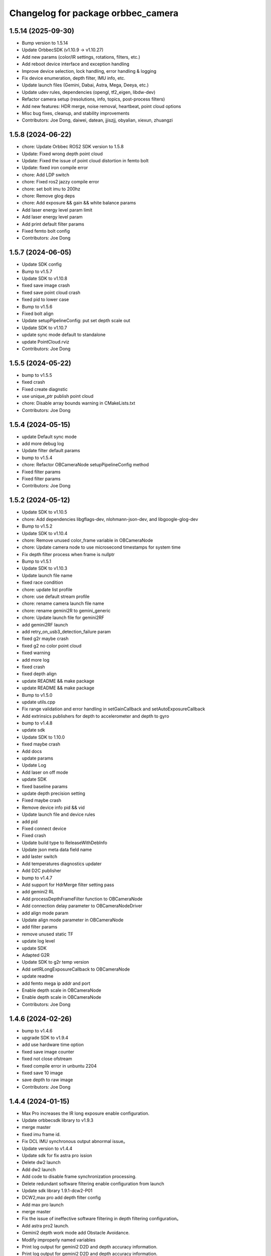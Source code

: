 ^^^^^^^^^^^^^^^^^^^^^^^^^^^^^^^^^^^
Changelog for package orbbec_camera
^^^^^^^^^^^^^^^^^^^^^^^^^^^^^^^^^^^

1.5.14 (2025-09-30)
-------------------
* Bump version to 1.5.14
* Update OrbbecSDK (v1.10.9 → v1.10.27)
* Add new params (color/IR settings, rotations, filters, etc.)
* Add reboot device interface and exception handling
* Improve device selection, lock handling, error handling & logging
* Fix device enumeration, depth filter, IMU info, etc.
* Update launch files (Gemini, Dabai, Astra, Mega, Deeya, etc.)
* Update udev rules, dependencies (opengl, tf2_eigen, libdw-dev)
* Refactor camera setup (resolutions, info, topics, post-process filters)
* Add new features: HDR merge, noise removal, heartbeat, point cloud options
* Misc bug fixes, cleanup, and stability improvements
* Contributors: Joe Dong, daiwei, datean, jjiszjj, obyalian, xiexun, zhuangzi

1.5.8 (2024-06-22)
------------------
* chore: Update Orbbec ROS2 SDK version to 1.5.8
* Update: Fixed wrong depth point cloud
* Update: Fixed the issue of point cloud distortion in femto bolt
* Update: fixed iron compile error
* chore: Add LDP switch
* chore: Fixed ros2 jazzy compile error
* chore: set bolt imu to 200hz
* chore: Remove glog deps
* chore: Add exposure && gain && white balance params
* Add laser energy level param limit
* Add laser energy level param
* Add print default filter params
* Fixed femto bolt config
* Contributors: Joe Dong

1.5.7 (2024-06-05)
------------------
* Update SDK config
* Bump to v1.5.7
* Update SDK to v1.10.8
* fixed save image crash
* fixed save point cloud crash
* fixed pid to lower case
* Bump to v1.5.6
* Fixed bolt align
* Update setupPipelineConfig: put set depth scale out
* Update SDK to v1.10.7
* update sync mode default to standalone
* update PointCloud.rviz
* Contributors: Joe Dong

1.5.5 (2024-05-22)
------------------
* bump to v1.5.5
* fixed crash
* Fixed create diagnstic
* use unique_ptr publish point cloud
* chore: Disable array bounds warning in CMakeLists.txt
* Contributors: Joe Dong

1.5.4 (2024-05-15)
------------------
* update Default sync mode
* add more debug log
* Update filter default params
* bump to v1.5.4
* chore: Refactor OBCameraNode setupPipelineConfig method
* Fixed filter params
* Fixed filter params
* Contributors: Joe Dong

1.5.2 (2024-05-12)
------------------
* Update SDK to v1.10.5
* chore: Add dependencies libgflags-dev, nlohmann-json-dev, and libgoogle-glog-dev
* Bump to v1.5.2
* Update SDK to v1.10.4
* chore: Remove unused color_frame variable in OBCameraNode
* chore: Update camera node to use microsecond timestamps for system time
* Fix depth filter process when frame is nullptr
* Bump to v1.5.1
* Update SDK to v1.10.3
* Update launch file name
* fixed race condition
* chore: update list profile
* chore: use default stream profile
* chore: rename camera launch file name
* chore: rename gemini2R to gemini_generic
* chore: Update launch file for gemini2RF
* add gemini2RF launch
* add retry_on_usb3_detection_failure param
* fixed g2r maybe crash
* fixed g2 no color point cloud
* fixed warning
* add more log
* fixed crash
* fixed depth align
* update README && make package
* update README && make package
* Bump to v1.5.0
* update utils.cpp
* Fix range validation and error handling in setGainCallback and setAutoExposureCallback
* Add extrinsics publishers for depth to accelerometer and depth to gyro
* bump to v1.4.8
* update sdk
* Update SDK to 1.10.0
* fixed maybe crash
* Add docs
* update params
* Update Log
* Add laser on off mode
* update SDK
* fixed baseline params
* update  depth precision setting
* Fixed maybe crash
* Remove device info pid && vid
* Update launch file and device rules
* add pid
* Fixed connect device
* Fixed crash
* Update build type to ReleaseWithDebInfo
* Update json meta data field name
* add laster switch
* Add temperatures diagnostics updater
* Add D2C publisher
* bump to v1.4.7
* Add support for HdrMerge filter setting pass
* add gemini2 RL
* Add processDepthFrameFilter function to OBCameraNode
* Add connection delay parameter to OBCameraNodeDriver
* add align mode param
* Update align mode parameter in OBCameraNode
* add filter params
* remove unused static TF
* update log level
* update SDK
* Adapted G2R
* Update SDK to g2r temp version
* Add setIRLongExposureCallback to OBCameraNode
* update readme
* add femto mega ip addr and port
* Enable depth scale in OBCameraNode
* Enable depth scale in OBCameraNode
* Contributors: Joe Dong

1.4.6 (2024-02-26)
------------------
* bump to v1.4.6
* upgrade SDK to v1.9.4
* add use hardware time option
* fixed save image counter
* fixed not close ofstream
* fixed compile error in unbuntu 2204
* fixed save 10 image
* save depth to raw image
* Contributors: Joe Dong

1.4.4 (2024-01-15)
------------------
* Max Pro increases the IR long exposure enable configuration.
* Update orbbecsdk library to v1.9.3
* merge master
* fixed imu frame id.
* Fix DCL IMU synchronous output abnormal issue。
* Update version to v1.4.4
* Update sdk for fix astra pro ission
* Delete dw2 launch
* Add dw2 launch
* Add code to disable frame synchronization processing.
* Delete redundant software filtering enable configuration from launch
* Update sdk library 1.9.1-dcw2-P01
* DCW2,max pro add depth filter config
* Add max pro launch
* merge master
* Fix the issue of ineffective software filtering in depth filtering configuration。
* Add astra pro2 launch.
* Gemini2 depth work mode add Obstacle Avoidance.
* Modify improperly named variables
* Print log output for gemini2 D2D and depth accuracy information.
* Print log output for gemini2 D2D and depth accuracy information.
* Merge branch 'master' of code.orbbec.com.cn:OrbbecSDK/OrbbecSDK_ROS2
* fixed frame_id name
* Resolving the issue of abnormal simultaneous output of depth point cloud and color point cloud.
* Fixing the command to control the data stream crash issue.
* Fixing the command to control the data stream crash issue.
* fixed distortion model
* fixed bolt TF
* Update version to v1.4.3
* Update gemini2.launch.py for depth filter config
* Remove softfilter config
* 1.更新orbbecSDK 1.9.1;2.gemini2增加深度滤波配置功能;3.增加IMU同时输出topic.
* Resolve Bolt's coordinate abnormality issue.
* Fix distortion parameter bugs, see #15
* Adjust initialization code logic.
* [Max_Pro]Update orbbecSDK library
* Fixing the problem of aligning simultaneous output of colored point cloud and depth point cloud.
* [Max_Pro]Update orbbecSDK for support gemini uw depth 11bit
* [Max_Pro]Adapter dabai max pro
* Contributors: Joe Dong, lixiaobin

1.4.2 (2023-12-06)
------------------
* Update version to v1.4.2
* Update orbbecSDK library to v1.8.3
* Contributors: lixiaobin

1.4.1 (2023-11-23)
------------------
* Update version to v1.4.1
* Update the method of reading intrinsic parameters.
* Update orbbecsdk library to 1.8.2
* Merge branch 'ordered_point_cloud' into 'master'
  add ordered point cloud param
  See merge request OrbbecSDK/OrbbecSDK_ROS2!7
* add ordered point cloud param
* Fix bug for callback color data
* bump to v1.4.0
* Modify the py file in the launch to fix the abnormal behavior of multiple device hot-swapping in Foxy ROS2 version.
* Fix the naming error issue in the color function.
* Modify gemini2.launch.py to resolve the abnormal program behavior of multiple device reconnection in the Foxy version.
* Using a new thread to process Color data.
* Implementing flip function for data stream.
* Contributors: Joe Dong, lixiaobin, 默存

1.3.9 (2023-10-25)
------------------
* bump to v1.3.9
* Fix the problem of abnormal internal parameter acquisition for individual USB devices.
* Adaptation for IR MJPG software decoding processing.
* Gemini2 X L add service to read left ir exposure.
* Fix camera information abnormality issue.
* Contributors: lixiaobin

1.3.8 (2023-10-17)
------------------
* Update OrbbecSDK lib
* bump to v1.3.8
* add lock in selectDeviceBySerialNumber func
* fixed start multi device
* add check start IMU
* check rgb buffer avoid crash
* fixed stop cause crash
* fixed camera info width && height
* Update femto bolt,gemini2,gemini2L launch resulation configruation.
* fixed crash
* Fixed the issue of resource null pointer during device disconnection.
* Fixed the issue with the calling of the device PID acquisition interface.
* Add dcw2 pid to 99-obsensor-libusb.rules
* Resolving the Femto Bolt D2C point cloud issue.
* Contributors: Joe Dong, lixiaobin

1.3.7 (2023-10-11)
------------------
* Add the enable switch function for network device enumeration.
* Update version to 1.3.7
* Add instructions for depth work mode in the Readme.
* merge master
* Update OrbbecSDK v1.8.1 library
* Update OrbbecSDK to v1.8.1
* Update the data stream configuration of Gemini2 series devices.
* Modify multi device sync config parameter.
* Adapter Femto bolt device.
* Contributors: lixiaobin

1.3.6 (2023-10-07)
------------------
* fixed enable frame sync param
* add gemini2 VL launch file
* bump to v1.3.6
* add help scripts
* add enable frame sync
* fixed camera info
* Contributors: Joe Dong

1.3.5 (2023-09-15 16:54)
------------------------
* fixed save point cloud
* Contributors: Joe Dong

1.3.4 (2023-09-15 15:11)
------------------------
* bump to v1.3.4
* fixed get device by uid
* change sem to pthread lock
* Contributors: Joe Dong

1.3.2 (2023-09-13)
------------------
* fixed set ir mirror
* fixed set ir mirror
* add dcw2 launch
* bump to v1.3.2
* update SDK to sdk v.1.7.4
* add astra mini s pro pid
* fix mising close sem
* update SDK to v1.7.3
* bump to v1.3.1
* print more clean log
* fixed save left && right IR image
* add imu enable parmeter
* fixed TF error
* fixed set and get ir property
* add license header
* remove jpeg end zero
* fixed use nv jpeg decoder
* add jetson hardware decoder
* remove sigal handler
* remove point cloud filter
* changed default color points topic
* remove unused parmeter
* remove unused parmeter
* Merge branch 'master' of code.orbbec.com.cn:OrbbecSDK/OrbbecSDK_ROS2
* fixed tf calc error
* Add Dabai max dabai_max.launch.py
* fixed rk mpp decoder rgb channel error
* fixed crash
* remove xml launch file
* update SDK to v1.7.2
* update SDK to v1.7.2
* fixed multi device param name
* fixed point cloud inv
* remove unused tf
* fixed camera info frame id
* add gemini2 XL launch file
* update SDK to v1.7.1
* add cmake log
* fixed file name typo
* Merge pull request #6 from orbbec/gst_decoder
  add gstreamer  decode MPEG
* remove unused code
* add python launch file
* add python launch file
* first work gst decoder
* disable Use Gstreamer hardware decoder by default
* fixed source and sink name
* add gst decoder
* fixed memory leak
* bump to v1.3.0
* Merge branch 'hw_decoder' into 'master'
  add mpp hardware decode mjpeg
  See merge request OrbbecSDK/OrbbecSDK_ROS2!6
* add mpp hardware decode mjpeg
* refactory cmake
* Add imu parameter README
* Add missing params
* Contributors: Joe Dong, bajingsi, 默存

1.2.9 (2023-08-23)
------------------
* add list device script
* add py launch file
* add py launch file
* use rclcpp componet
* add list device script
* add py launch file
* add py launch file
* use rclcpp componet
* Merge pull request #5 from jian-dong/master
  Release v1.2.9
* remove print device type
* update SDK to v1.6.3
* update sdk to v1.6.2
* bump to v1.2.8
* add astra2 launch file
* update readme
* disable enableMultiDeviceSync for OpenNI device
* bump to v1.2.7
* update SDK
* fixed tf error
* fixed tf
* fixed log level
* fixed HUB hot plug bug
* bump to v1.2.6
* uncomment IMU code
* gemini2 L launch file
* add help scripts
* update launch file
* update cmake
* update cmake
* update SDK to v1.6.1
* add read device usb port
* add uyuv to rgb888
* fixed camera link frame id
* fixed TF
* fixed TF
* fix ir image step
* remove lfs
* remove lfs
* remove lfs
* remove lfs
* slim SDK
* comment IMU
* update readme
* comment start&& stop IMU
* comment start&& stop IMU
* add more launch file
* bump to v1.2.5
* fixed log not clear
* fixed gemini2 cannot convert mjpeg
* Contributors: Joe Dong

1.2.4 (2023-04-28)
------------------
* fixed gemini e enum device
* disable gemini_e color point cloud by default
* add sync_signal_trigger_out param
* bump v1.2.4
* Merge branch 'feature/imu' into 'master'
  添加 IMU topic
  * 添加了读取IMU数据流，并发布相关topic，目前只支持gemini2
  See merge request OrbbecSDK/OrbbecSDK_ROS2!5
* add IMU topic
* fix drop bad mjpeg frame
* add soft filter max diff
* fix point cloud dist
* fix read orbbec config
* fixed depth image value
* add sync mode
* add soft filter&& AE switch
* add list depth work mode
* bump to v1.2.3
* fixed gemini2 get stuck
* update launch file
* update SDK to v1.5.7
* bump to v1.2.2
* bump to v1.2.2
* add d2c viewer topic
* add enable hardware d2d
* fix get camera info
* update SDK to v1.5.6
* add switch IR camera
* fixed broken SDK soft link
* rewrite install rules script
* fix astra mini pro launch file
* Contributors: Joe Dong, 默存

1.2.1 (2023-02-20)
------------------
* add save point cloud and image
* fixed typo
* clean .make_deb
* ignore undeclare paramer exception
* add d2c viewer
* rename camer_node_factory to camera_node_driver
* fixed device count
* refactory startDevice
* add get ldp status
* change set_fan_mode to set_fan_work_mode
* update README
* remove wrong  static_tf_broadcaster\_ init
* fixed all launch file error
* bump to v1.2.1
* fixed multi camera namespace error
* update log
* fixed get camera params
* fixed get camera params
* fixed enum openNI device
* fixed code format
* fixed crash
* fixed catch error
* add more launch file
* update SDK to v1.5.5
* bump to v1.2.0
* update usb rules
* fixed check null ptr
* Merge branch 'refactory' into 'master'
  Big refactoring code
  See merge request OrbbecSDK/OrbbecSDK_ROS2!4
* Big refactoring code
  * Removal of unnecessary files
  * Optimized multi-camera launch
  * Explicitly list the parameters in the launch file
* clean shm
* add check connection timer
* refactory get stream
* remove unused code
* fixed multi camera start
* replace SDK to v1.4.3
* replace SDK to v1.4.1
* Merge branch 'develop' into 'master'
  Small fix
  See merge request OrbbecSDK/OrbbecSDK_ROS2!3
* Small fix
* add install usb rules
* Contributors: Joe Dong, 默存

1.0.4 (2022-07-07)
------------------
* remove unuse file
* bump to v1.0.4
* add make deb scripts
* update orbbec SDK install way
* update SDK
* Contributors: Joe Dong

1.0.3 (2022-07-04 17:05)
------------------------
* bump to v1.0.3
* Contributors: Joe Dong

1.0.2 (2022-07-04 16:52)
------------------------
* roll back sdk
* update sdk
* update sdk
* remove multiple thread publish point cloud
* use single thread publish point cloud
* fix ir auto exposure
* remove openMP
* bump to v1.0.2
* remove libuvc debug flag
* add stream format as parmeters
* add rgb point cloud topic
* fix crash
* add auto white balance ctrl
* remove debug msg
* add OBFormatFromString
* fix point cloud filter
* fix typo
* Merge branch 'release/1.0.1' into 'master'
  add more config
  See merge request OrbbecSDK/orbbecros2sdk!2
* [fix] only YUYV and I420 support color point cloud
* [fix] print enum name
* [add][scripts] recv point cloud
* [add][glog] update readme
* [fix][cmake] find image_publisher
* add NOTICE
* add multi camera rivz config
* fix multi camera
* use pid adapter color format
* add toggle sesror service
* Merge branch 'dev' into 'master'
  Fix point cloud direction
  See merge request OrbbecSDK/orbbecros2sdk!1
* Fix point cloud direction
* Contributors: Joe Dong, 默存

1.0.0 (2022-06-10)
------------------
* change 'get_api_version' to 'get_sdk_version'
* update readme
* remove orbbec dir
* add dependencies
* use bash echo latch messsage
* fix ob_sdk from system
* fix get ob sdk version
* fix publish rgb point cloud
* catch publish point cloud exception
* add rbgFormatConvertRGB888
* change a better name
* add get verion api
* change topic name
* clean code
* fixed warning
* fixed stop device
* fixed hotplug
* remove debug msg
* fix use frame timestamp
* add get device info srv
* print time cost
* set response status
* catch error when ctrl camera
* add help scripts
* fix point cloud color
* fix tf frame error
* init commit
* Contributors: Joe Dong
